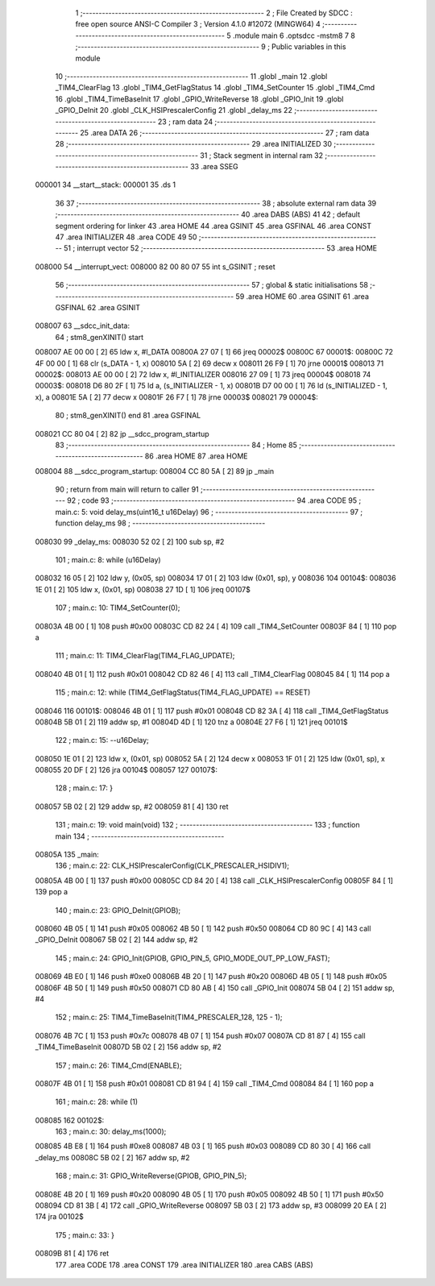                                      1 ;--------------------------------------------------------
                                      2 ; File Created by SDCC : free open source ANSI-C Compiler
                                      3 ; Version 4.1.0 #12072 (MINGW64)
                                      4 ;--------------------------------------------------------
                                      5 	.module main
                                      6 	.optsdcc -mstm8
                                      7 	
                                      8 ;--------------------------------------------------------
                                      9 ; Public variables in this module
                                     10 ;--------------------------------------------------------
                                     11 	.globl _main
                                     12 	.globl _TIM4_ClearFlag
                                     13 	.globl _TIM4_GetFlagStatus
                                     14 	.globl _TIM4_SetCounter
                                     15 	.globl _TIM4_Cmd
                                     16 	.globl _TIM4_TimeBaseInit
                                     17 	.globl _GPIO_WriteReverse
                                     18 	.globl _GPIO_Init
                                     19 	.globl _GPIO_DeInit
                                     20 	.globl _CLK_HSIPrescalerConfig
                                     21 	.globl _delay_ms
                                     22 ;--------------------------------------------------------
                                     23 ; ram data
                                     24 ;--------------------------------------------------------
                                     25 	.area DATA
                                     26 ;--------------------------------------------------------
                                     27 ; ram data
                                     28 ;--------------------------------------------------------
                                     29 	.area INITIALIZED
                                     30 ;--------------------------------------------------------
                                     31 ; Stack segment in internal ram 
                                     32 ;--------------------------------------------------------
                                     33 	.area	SSEG
      000001                         34 __start__stack:
      000001                         35 	.ds	1
                                     36 
                                     37 ;--------------------------------------------------------
                                     38 ; absolute external ram data
                                     39 ;--------------------------------------------------------
                                     40 	.area DABS (ABS)
                                     41 
                                     42 ; default segment ordering for linker
                                     43 	.area HOME
                                     44 	.area GSINIT
                                     45 	.area GSFINAL
                                     46 	.area CONST
                                     47 	.area INITIALIZER
                                     48 	.area CODE
                                     49 
                                     50 ;--------------------------------------------------------
                                     51 ; interrupt vector 
                                     52 ;--------------------------------------------------------
                                     53 	.area HOME
      008000                         54 __interrupt_vect:
      008000 82 00 80 07             55 	int s_GSINIT ; reset
                                     56 ;--------------------------------------------------------
                                     57 ; global & static initialisations
                                     58 ;--------------------------------------------------------
                                     59 	.area HOME
                                     60 	.area GSINIT
                                     61 	.area GSFINAL
                                     62 	.area GSINIT
      008007                         63 __sdcc_init_data:
                                     64 ; stm8_genXINIT() start
      008007 AE 00 00         [ 2]   65 	ldw x, #l_DATA
      00800A 27 07            [ 1]   66 	jreq	00002$
      00800C                         67 00001$:
      00800C 72 4F 00 00      [ 1]   68 	clr (s_DATA - 1, x)
      008010 5A               [ 2]   69 	decw x
      008011 26 F9            [ 1]   70 	jrne	00001$
      008013                         71 00002$:
      008013 AE 00 00         [ 2]   72 	ldw	x, #l_INITIALIZER
      008016 27 09            [ 1]   73 	jreq	00004$
      008018                         74 00003$:
      008018 D6 80 2F         [ 1]   75 	ld	a, (s_INITIALIZER - 1, x)
      00801B D7 00 00         [ 1]   76 	ld	(s_INITIALIZED - 1, x), a
      00801E 5A               [ 2]   77 	decw	x
      00801F 26 F7            [ 1]   78 	jrne	00003$
      008021                         79 00004$:
                                     80 ; stm8_genXINIT() end
                                     81 	.area GSFINAL
      008021 CC 80 04         [ 2]   82 	jp	__sdcc_program_startup
                                     83 ;--------------------------------------------------------
                                     84 ; Home
                                     85 ;--------------------------------------------------------
                                     86 	.area HOME
                                     87 	.area HOME
      008004                         88 __sdcc_program_startup:
      008004 CC 80 5A         [ 2]   89 	jp	_main
                                     90 ;	return from main will return to caller
                                     91 ;--------------------------------------------------------
                                     92 ; code
                                     93 ;--------------------------------------------------------
                                     94 	.area CODE
                                     95 ;	main.c: 5: void delay_ms(uint16_t u16Delay)
                                     96 ;	-----------------------------------------
                                     97 ;	 function delay_ms
                                     98 ;	-----------------------------------------
      008030                         99 _delay_ms:
      008030 52 02            [ 2]  100 	sub	sp, #2
                                    101 ;	main.c: 8: while (u16Delay)
      008032 16 05            [ 2]  102 	ldw	y, (0x05, sp)
      008034 17 01            [ 2]  103 	ldw	(0x01, sp), y
      008036                        104 00104$:
      008036 1E 01            [ 2]  105 	ldw	x, (0x01, sp)
      008038 27 1D            [ 1]  106 	jreq	00107$
                                    107 ;	main.c: 10: TIM4_SetCounter(0);
      00803A 4B 00            [ 1]  108 	push	#0x00
      00803C CD 82 24         [ 4]  109 	call	_TIM4_SetCounter
      00803F 84               [ 1]  110 	pop	a
                                    111 ;	main.c: 11: TIM4_ClearFlag(TIM4_FLAG_UPDATE);
      008040 4B 01            [ 1]  112 	push	#0x01
      008042 CD 82 46         [ 4]  113 	call	_TIM4_ClearFlag
      008045 84               [ 1]  114 	pop	a
                                    115 ;	main.c: 12: while (TIM4_GetFlagStatus(TIM4_FLAG_UPDATE) == RESET)
      008046                        116 00101$:
      008046 4B 01            [ 1]  117 	push	#0x01
      008048 CD 82 3A         [ 4]  118 	call	_TIM4_GetFlagStatus
      00804B 5B 01            [ 2]  119 	addw	sp, #1
      00804D 4D               [ 1]  120 	tnz	a
      00804E 27 F6            [ 1]  121 	jreq	00101$
                                    122 ;	main.c: 15: --u16Delay;
      008050 1E 01            [ 2]  123 	ldw	x, (0x01, sp)
      008052 5A               [ 2]  124 	decw	x
      008053 1F 01            [ 2]  125 	ldw	(0x01, sp), x
      008055 20 DF            [ 2]  126 	jra	00104$
      008057                        127 00107$:
                                    128 ;	main.c: 17: }
      008057 5B 02            [ 2]  129 	addw	sp, #2
      008059 81               [ 4]  130 	ret
                                    131 ;	main.c: 19: void main(void)
                                    132 ;	-----------------------------------------
                                    133 ;	 function main
                                    134 ;	-----------------------------------------
      00805A                        135 _main:
                                    136 ;	main.c: 22: CLK_HSIPrescalerConfig(CLK_PRESCALER_HSIDIV1);
      00805A 4B 00            [ 1]  137 	push	#0x00
      00805C CD 84 20         [ 4]  138 	call	_CLK_HSIPrescalerConfig
      00805F 84               [ 1]  139 	pop	a
                                    140 ;	main.c: 23: GPIO_DeInit(GPIOB);
      008060 4B 05            [ 1]  141 	push	#0x05
      008062 4B 50            [ 1]  142 	push	#0x50
      008064 CD 80 9C         [ 4]  143 	call	_GPIO_DeInit
      008067 5B 02            [ 2]  144 	addw	sp, #2
                                    145 ;	main.c: 24: GPIO_Init(GPIOB, GPIO_PIN_5, GPIO_MODE_OUT_PP_LOW_FAST);
      008069 4B E0            [ 1]  146 	push	#0xe0
      00806B 4B 20            [ 1]  147 	push	#0x20
      00806D 4B 05            [ 1]  148 	push	#0x05
      00806F 4B 50            [ 1]  149 	push	#0x50
      008071 CD 80 AB         [ 4]  150 	call	_GPIO_Init
      008074 5B 04            [ 2]  151 	addw	sp, #4
                                    152 ;	main.c: 25: TIM4_TimeBaseInit(TIM4_PRESCALER_128, 125 - 1);
      008076 4B 7C            [ 1]  153 	push	#0x7c
      008078 4B 07            [ 1]  154 	push	#0x07
      00807A CD 81 87         [ 4]  155 	call	_TIM4_TimeBaseInit
      00807D 5B 02            [ 2]  156 	addw	sp, #2
                                    157 ;	main.c: 26: TIM4_Cmd(ENABLE);
      00807F 4B 01            [ 1]  158 	push	#0x01
      008081 CD 81 94         [ 4]  159 	call	_TIM4_Cmd
      008084 84               [ 1]  160 	pop	a
                                    161 ;	main.c: 28: while (1)
      008085                        162 00102$:
                                    163 ;	main.c: 30: delay_ms(1000);
      008085 4B E8            [ 1]  164 	push	#0xe8
      008087 4B 03            [ 1]  165 	push	#0x03
      008089 CD 80 30         [ 4]  166 	call	_delay_ms
      00808C 5B 02            [ 2]  167 	addw	sp, #2
                                    168 ;	main.c: 31: GPIO_WriteReverse(GPIOB, GPIO_PIN_5);
      00808E 4B 20            [ 1]  169 	push	#0x20
      008090 4B 05            [ 1]  170 	push	#0x05
      008092 4B 50            [ 1]  171 	push	#0x50
      008094 CD 81 3B         [ 4]  172 	call	_GPIO_WriteReverse
      008097 5B 03            [ 2]  173 	addw	sp, #3
      008099 20 EA            [ 2]  174 	jra	00102$
                                    175 ;	main.c: 33: }
      00809B 81               [ 4]  176 	ret
                                    177 	.area CODE
                                    178 	.area CONST
                                    179 	.area INITIALIZER
                                    180 	.area CABS (ABS)
